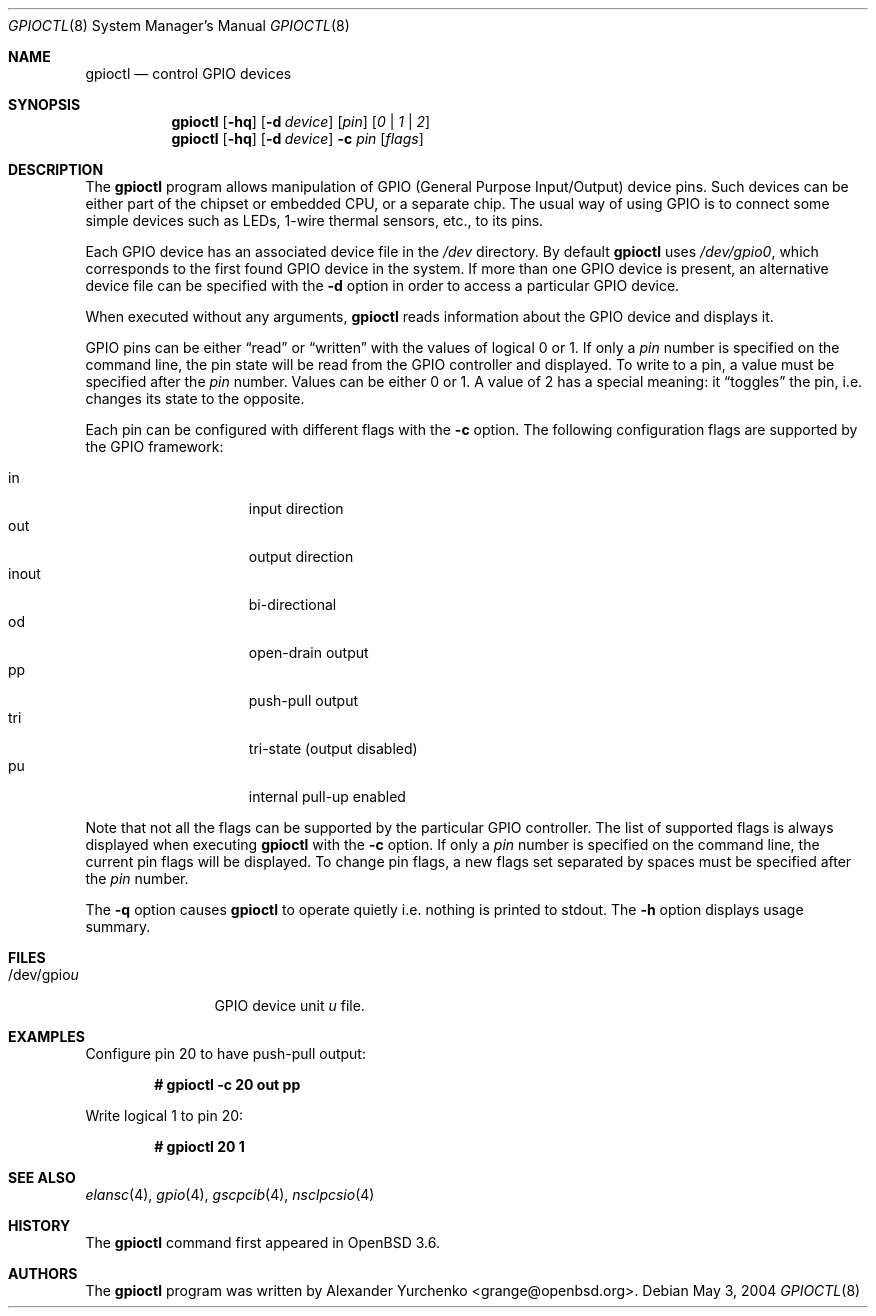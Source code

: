 .\"	$OpenBSD: src/usr.sbin/gpioctl/gpioctl.8,v 1.5 2004/12/02 05:11:40 grange Exp $
.\"
.\" Copyright (c) 2004 Alexander Yurchenko <grange@openbsd.org>
.\"
.\" Permission to use, copy, modify, and distribute this software for any
.\" purpose with or without fee is hereby granted, provided that the above
.\" copyright notice and this permission notice appear in all copies.
.\"
.\" THE SOFTWARE IS PROVIDED "AS IS" AND THE AUTHOR DISCLAIMS ALL WARRANTIES
.\" WITH REGARD TO THIS SOFTWARE INCLUDING ALL IMPLIED WARRANTIES OF
.\" MERCHANTABILITY AND FITNESS. IN NO EVENT SHALL THE AUTHOR BE LIABLE FOR
.\" ANY SPECIAL, DIRECT, INDIRECT, OR CONSEQUENTIAL DAMAGES OR ANY DAMAGES
.\" WHATSOEVER RESULTING FROM LOSS OF USE, DATA OR PROFITS, WHETHER IN AN
.\" ACTION OF CONTRACT, NEGLIGENCE OR OTHER TORTIOUS ACTION, ARISING OUT OF
.\" OR IN CONNECTION WITH THE USE OR PERFORMANCE OF THIS SOFTWARE.
.\"
.Dd May 3, 2004
.Dt GPIOCTL 8
.Os
.Sh NAME
.Nm gpioctl
.Nd control GPIO devices
.Sh SYNOPSIS
.Nm gpioctl
.Op Fl hq
.Op Fl d Ar device
.Op Ar pin
.Op Ar 0 | 1 | 2
.Nm gpioctl
.Op Fl hq
.Op Fl d Ar device
.Fl c
.Ar pin
.Op Ar flags
.Sh DESCRIPTION
The
.Nm
program allows manipulation of
.Tn GPIO
(General Purpose Input/Output) device pins.
Such devices can be either part of the chipset or embedded
.Tn CPU ,
or a separate chip.
The usual way of using
.Tn GPIO
is to connect some simple devices such as LEDs, 1-wire thermal sensors,
etc., to its pins.
.Pp
Each
.Tn GPIO
device has an associated device file in the
.Pa /dev
directory.
By default
.Nm
uses
.Pa /dev/gpio0 ,
which corresponds to the first found
.Tn GPIO
device in the system.
If more than one
.Tn GPIO
device is present, an alternative device file can be specified with the
.Fl d
option
in order to access a particular
.Tn GPIO
device.
.Pp
When executed without any arguments,
.Nm
reads information about the
.Tn GPIO
device and displays it.
.Pp
.Tn GPIO
pins can be either
.Dq read
or
.Dq written
with the values of logical 0 or 1.
If only a
.Ar pin
number is specified on the command line, the pin state will be read
from the
.Tn GPIO
controller and displayed.
To write to a pin, a value must be specified after the
.Ar pin
number.
Values can be either 0 or 1.
A value of 2 has a special meaning: it
.Dq toggles
the pin, i.e. changes its state to the opposite.
.Pp
Each pin can be configured with different flags with the
.Fl c
option.
The following configuration flags are supported by the
.Tn GPIO
framework:
.Pp
.Bl -tag -width XXXXXXX -offset indent -compact
.It in
input direction
.It out
output direction
.It inout
bi-directional
.It od
open-drain output
.It pp
push-pull output
.It tri
tri-state (output disabled)
.It pu
internal pull-up enabled
.El
.Pp
Note that not all the flags can be supported by the particular
.Tn GPIO
controller.
The list of supported flags is always displayed when executing
.Nm
with the
.Fl c
option.
If only a
.Ar pin
number is specified on the command line, the current pin flags will be
displayed.
To change pin flags, a new flags set separated by spaces must be
specified after the
.Ar pin
number.
.Pp
The
.Fl q
option causes
.Nm
to operate quietly i.e. nothing is printed to stdout.
The
.Fl h
option displays usage summary.
.Sh FILES
.Bl -tag -width "/dev/gpiou" -compact
.It /dev/gpio Ns Ar u
GPIO device unit
.Ar u
file.
.El
.Sh EXAMPLES
Configure pin 20 to have push-pull output:
.Pp
.Dl # gpioctl -c 20 out pp
.Pp
Write logical 1 to pin 20:
.Pp
.Dl # gpioctl 20 1
.Sh SEE ALSO
.Xr elansc 4 ,
.Xr gpio 4 ,
.Xr gscpcib 4 ,
.Xr nsclpcsio 4
.Sh HISTORY
The
.Nm
command first appeared in
.Ox 3.6 .
.Sh AUTHORS
The
.Nm
program was written by
.An Alexander Yurchenko Aq grange@openbsd.org .
